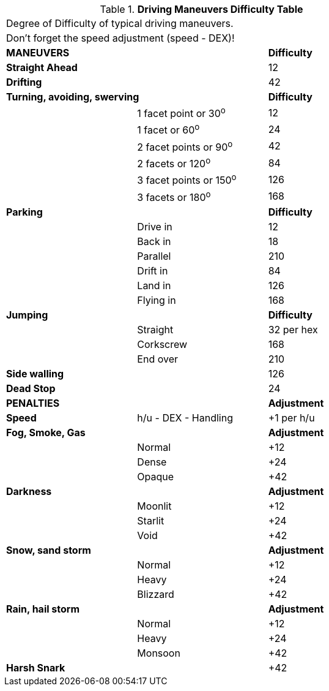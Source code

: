 .*Driving Maneuvers Difficulty Table*
[width="75%",cols="<,<,^",frame="all", stripes="even"]
|===
3+<|Degree of Difficulty of typical driving maneuvers.
3+<|Don't forget the speed adjustment (speed - DEX)!

2+^s|MANEUVERS
^s|Difficulty

s|Straight Ahead
|
|12

s|Drifting
|
|42

2+<s|Turning, avoiding, swerving
^s|Difficulty

|
|1 facet point or 30^o^
|12

|
|1 facet or 60^o^	
|24

|
|2 facet points or 90^o^	
|42

|
|2 facets or 120^o^	
|84

|
|3 facet points or 150^o^	
|126

|
|3 facets or 180^o^	
|168

2+<s|Parking
^s|Difficulty

|
|Drive in	
|12

|
|Back in	
|18

|
|Parallel	
|210

|
|Drift in	
|84

|
|Land in	
|126

|
|Flying	in
|168


2+<s|Jumping
^s|Difficulty

|
|Straight	
|32 per hex

|
|Corkscrew	
|168

|
|End over	
|210



s|Side walling
|
|126

s|Dead Stop	
|
|24

2+^s|PENALTIES
^s|Adjustment

s|Speed
|h/u - DEX - Handling
|+1 per h/u

2+<s|Fog, Smoke, Gas
^s|Adjustment

|
|Normal
|+12

|
|Dense
|+24


|
|Opaque
|+42

2+<s|Darkness
^s|Adjustment

|
|Moonlit
|+12

|
|Starlit
|+24


|
|Void
|+42


2+<s|Snow, sand storm
^s|Adjustment

|
|Normal
|+12

|
|Heavy
|+24


|
|Blizzard
|+42

2+<s|Rain, hail storm
^s|Adjustment

|
|Normal
|+12

|
|Heavy
|+24


|
|Monsoon
|+42

s|Harsh Snark	
|
|+42

|===

